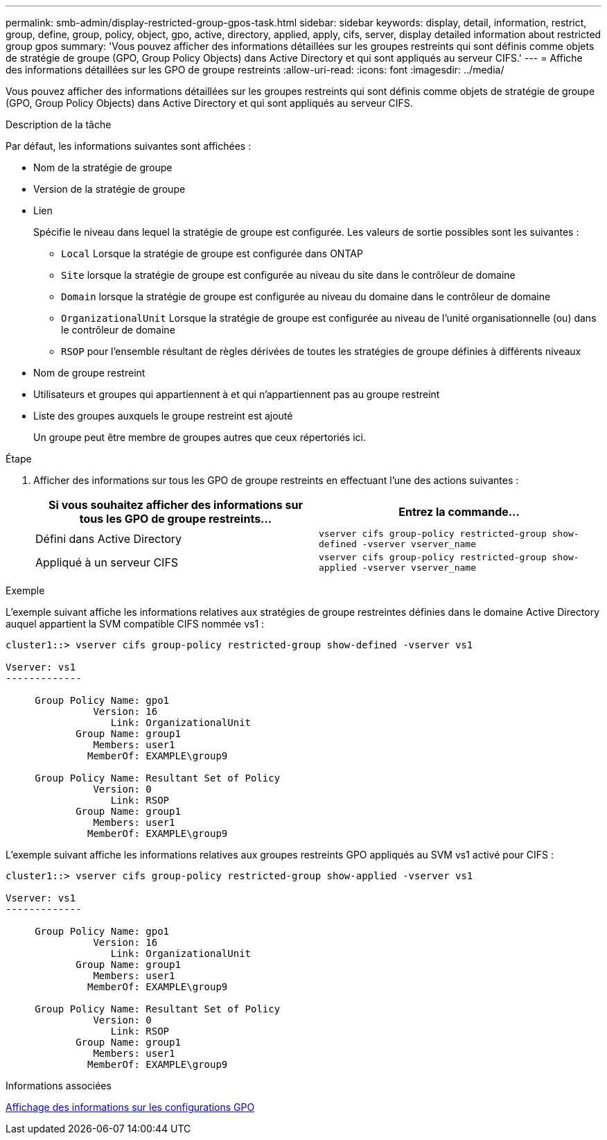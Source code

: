 ---
permalink: smb-admin/display-restricted-group-gpos-task.html 
sidebar: sidebar 
keywords: display, detail, information, restrict, group, define, group, policy, object, gpo, active, directory, applied, apply, cifs, server, display detailed information about restricted group gpos 
summary: 'Vous pouvez afficher des informations détaillées sur les groupes restreints qui sont définis comme objets de stratégie de groupe (GPO, Group Policy Objects) dans Active Directory et qui sont appliqués au serveur CIFS.' 
---
= Affiche des informations détaillées sur les GPO de groupe restreints
:allow-uri-read: 
:icons: font
:imagesdir: ../media/


[role="lead"]
Vous pouvez afficher des informations détaillées sur les groupes restreints qui sont définis comme objets de stratégie de groupe (GPO, Group Policy Objects) dans Active Directory et qui sont appliqués au serveur CIFS.

.Description de la tâche
Par défaut, les informations suivantes sont affichées :

* Nom de la stratégie de groupe
* Version de la stratégie de groupe
* Lien
+
Spécifie le niveau dans lequel la stratégie de groupe est configurée. Les valeurs de sortie possibles sont les suivantes :

+
** `Local` Lorsque la stratégie de groupe est configurée dans ONTAP
** `Site` lorsque la stratégie de groupe est configurée au niveau du site dans le contrôleur de domaine
** `Domain` lorsque la stratégie de groupe est configurée au niveau du domaine dans le contrôleur de domaine
** `OrganizationalUnit` Lorsque la stratégie de groupe est configurée au niveau de l'unité organisationnelle (ou) dans le contrôleur de domaine
** `RSOP` pour l'ensemble résultant de règles dérivées de toutes les stratégies de groupe définies à différents niveaux


* Nom de groupe restreint
* Utilisateurs et groupes qui appartiennent à et qui n'appartiennent pas au groupe restreint
* Liste des groupes auxquels le groupe restreint est ajouté
+
Un groupe peut être membre de groupes autres que ceux répertoriés ici.



.Étape
. Afficher des informations sur tous les GPO de groupe restreints en effectuant l'une des actions suivantes :
+
|===
| Si vous souhaitez afficher des informations sur tous les GPO de groupe restreints... | Entrez la commande... 


 a| 
Défini dans Active Directory
 a| 
`vserver cifs group-policy restricted-group show-defined -vserver vserver_name`



 a| 
Appliqué à un serveur CIFS
 a| 
`vserver cifs group-policy restricted-group show-applied -vserver vserver_name`

|===


.Exemple
L'exemple suivant affiche les informations relatives aux stratégies de groupe restreintes définies dans le domaine Active Directory auquel appartient la SVM compatible CIFS nommée vs1 :

[listing]
----
cluster1::> vserver cifs group-policy restricted-group show-defined -vserver vs1

Vserver: vs1
-------------

     Group Policy Name: gpo1
               Version: 16
                  Link: OrganizationalUnit
            Group Name: group1
               Members: user1
              MemberOf: EXAMPLE\group9

     Group Policy Name: Resultant Set of Policy
               Version: 0
                  Link: RSOP
            Group Name: group1
               Members: user1
              MemberOf: EXAMPLE\group9
----
L'exemple suivant affiche les informations relatives aux groupes restreints GPO appliqués au SVM vs1 activé pour CIFS :

[listing]
----
cluster1::> vserver cifs group-policy restricted-group show-applied -vserver vs1

Vserver: vs1
-------------

     Group Policy Name: gpo1
               Version: 16
                  Link: OrganizationalUnit
            Group Name: group1
               Members: user1
              MemberOf: EXAMPLE\group9

     Group Policy Name: Resultant Set of Policy
               Version: 0
                  Link: RSOP
            Group Name: group1
               Members: user1
              MemberOf: EXAMPLE\group9
----
.Informations associées
xref:display-gpo-config-task.adoc[Affichage des informations sur les configurations GPO]
